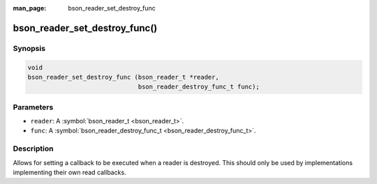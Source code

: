 :man_page: bson_reader_set_destroy_func

bson_reader_set_destroy_func()
==============================

Synopsis
--------

.. code-block:: c

  void
  bson_reader_set_destroy_func (bson_reader_t *reader,
                                bson_reader_destroy_func_t func);

Parameters
----------

* ``reader``: A :symbol:`bson_reader_t <bson_reader_t>`.
* ``func``: A :symbol:`bson_reader_destroy_func_t <bson_reader_destroy_func_t>`.

Description
-----------

Allows for setting a callback to be executed when a reader is destroyed. This should only be used by implementations implementing their own read callbacks.

